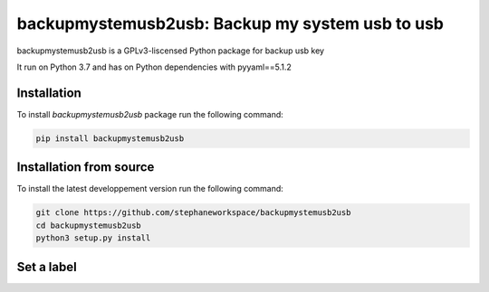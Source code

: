 backupmystemusb2usb: Backup my system usb to usb
================================================

backupmystemusb2usb is a GPLv3-liscensed Python package for backup usb key

It run on Python 3.7 and has on Python dependencies with pyyaml==5.1.2

Installation
------------

To install *backupmystemusb2usb* package run the following command:

.. code-block:: bash

   pip install backupmystemusb2usb

Installation from source
------------------------

To install the latest developpement version run the following command:

.. code-block:: bash

   git clone https://github.com/stephaneworkspace/backupmystemusb2usb
   cd backupmystemusb2usb
   python3 setup.py install

Set a label
-----------

.. code-bloc:: bash

